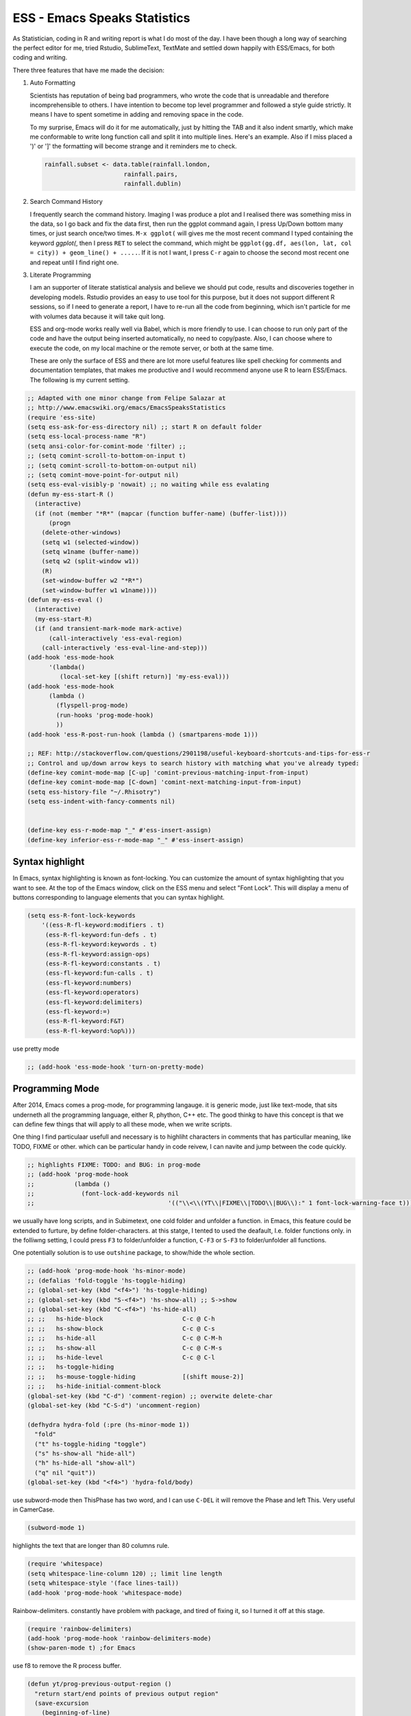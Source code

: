 =============================
ESS - Emacs Speaks Statistics
=============================


As Statistician, coding in R and writing report is what I do most of
the day. I have been though a long way of searching the perfect editor
for me, tried Rstudio, SublimeText, TextMate and settled down happily
with ESS/Emacs, for both coding and writing.

There three features that have me made the decision:

1) Auto Formatting 

   Scientists has reputation of being bad programmers, who wrote the
   code that is unreadable and therefore incomprehensible to others. I
   have intention to become top level programmer and followed a style
   guide strictly. It means I have to spent sometime in adding and
   removing space in the code.

   To my surprise, Emacs will do it for me automatically, just by
   hitting the TAB and it also indent smartly, which make me
   conformable to write long function call and split it into multiple
   lines. Here's an example. Also if I miss placed a ')' or ']' the
   formatting will become strange and it reminders me to check.

   .. code:: R

       rainfall.subset <- data.table(rainfall.london,
       			     rainfall.pairs,
       			     rainfall.dublin)

2) Search Command History

   I frequently search the command history. Imaging I was produce a
   plot and I realised there was something miss in the data, so I go
   back and fix the data first, then run the ggplot command again, I
   press Up/Down bottom many times, or just search once/two times.
   ``M-x ggplot(`` will gives me the most recent command I typed
   containing the keyword *ggplot(*, then I press ``RET`` to select the
   command, which might be ``ggplot(gg.df, aes(lon, lat, col = city)) + geom_line() + .....``. If it is not I want, I press ``C-r`` again to
   choose the second most recent one and repeat until I find right
   one.

3) Literate Programming 

   I am an supporter of literate statistical analysis and believe we
   should put code, results and discoveries together in developing
   models. Rstudio provides an easy to use tool for this purpose, but
   it does not support different R sessions, so if I need to generate
   a report, I have to re-run all the code from beginning, which isn't
   particle for me with volumes data because it will take quit long.

   ESS and org-mode works really well via Babel, which is more
   friendly to use. I can choose to run only part of the code and have
   the output being inserted automatically, no need to copy/paste.
   Also, I can choose where to execute the code, on my local machine
   or the remote server, or both at the same time.

   These are only the surface of ESS and there are lot more useful
   features like spell checking for comments and documentation templates,
   that makes me productive and I would recommend anyone use R to learn
   ESS/Emacs. The following is my current setting.

.. code:: common-lisp

    ;; Adapted with one minor change from Felipe Salazar at
    ;; http://www.emacswiki.org/emacs/EmacsSpeaksStatistics
    (require 'ess-site)
    (setq ess-ask-for-ess-directory nil) ;; start R on default folder
    (setq ess-local-process-name "R")
    (setq ansi-color-for-comint-mode 'filter) ;;
    ;; (setq comint-scroll-to-bottom-on-input t)
    ;; (setq comint-scroll-to-bottom-on-output nil)
    ;; (setq comint-move-point-for-output nil)
    (setq ess-eval-visibly-p 'nowait) ;; no waiting while ess evalating
    (defun my-ess-start-R ()
      (interactive)
      (if (not (member "*R*" (mapcar (function buffer-name) (buffer-list))))
          (progn
    	(delete-other-windows)
    	(setq w1 (selected-window))
    	(setq w1name (buffer-name))
    	(setq w2 (split-window w1))
    	(R)
    	(set-window-buffer w2 "*R*")
    	(set-window-buffer w1 w1name))))
    (defun my-ess-eval ()
      (interactive)
      (my-ess-start-R)
      (if (and transient-mark-mode mark-active)
          (call-interactively 'ess-eval-region)
        (call-interactively 'ess-eval-line-and-step)))
    (add-hook 'ess-mode-hook
    	  '(lambda()
    	     (local-set-key [(shift return)] 'my-ess-eval)))
    (add-hook 'ess-mode-hook
    	  (lambda ()
    	    (flyspell-prog-mode)
    	    (run-hooks 'prog-mode-hook)
    	    ))
    (add-hook 'ess-R-post-run-hook (lambda () (smartparens-mode 1)))

    ;; REF: http://stackoverflow.com/questions/2901198/useful-keyboard-shortcuts-and-tips-for-ess-r
    ;; Control and up/down arrow keys to search history with matching what you've already typed:
    (define-key comint-mode-map [C-up] 'comint-previous-matching-input-from-input)
    (define-key comint-mode-map [C-down] 'comint-next-matching-input-from-input)
    (setq ess-history-file "~/.Rhisotry")
    (setq ess-indent-with-fancy-comments nil)


    (define-key ess-r-mode-map "_" #'ess-insert-assign)
    (define-key inferior-ess-r-mode-map "_" #'ess-insert-assign)

Syntax highlight
----------------

In Emacs, syntax highlighting is known as font-locking.  You can customize the amount of syntax highlighting that you want to see.  At the top of the Emacs window, click on the ESS menu and select "Font Lock".  This will display a menu of buttons corresponding to language elements that you can syntax highlight.  

.. code:: common-lisp

    (setq ess-R-font-lock-keywords
        '((ess-R-fl-keyword:modifiers . t)
         (ess-R-fl-keyword:fun-defs . t)
         (ess-R-fl-keyword:keywords . t)
         (ess-R-fl-keyword:assign-ops)
         (ess-R-fl-keyword:constants . t)
         (ess-fl-keyword:fun-calls . t)
         (ess-fl-keyword:numbers)
         (ess-fl-keyword:operators)
         (ess-fl-keyword:delimiters)
         (ess-fl-keyword:=)
         (ess-R-fl-keyword:F&T)
         (ess-R-fl-keyword:%op%)))

use pretty mode 

.. code:: common-lisp

    ;; (add-hook 'ess-mode-hook 'turn-on-pretty-mode)

Programming Mode
----------------

After 2014, Emacs comes a prog-mode, for programming langauge.  it is generic mode, just like text-mode, that sits underneth all the programming language, either R, phython, C++ etc.  The good thinkg to have this concept is that we can define few things that will apply to all these mode, when we write scripts.  

One thing I find particulaar usefull and necessary is to highliht  characters in comments that has particullar meaning, like TODO, FIXME or other.  which can be particular handy in code reivew, I can navite and jump between the code quickly. 

.. code:: common-lisp

    ;; highlights FIXME: TODO: and BUG: in prog-mode 
    ;; (add-hook 'prog-mode-hook
    ;;           (lambda ()
    ;;             (font-lock-add-keywords nil
    ;;                                     '(("\\<\\(YT\\|FIXME\\|TODO\\|BUG\\):" 1 font-lock-warning-face t)))))

we usually have long scripts, and in Subimetext, one cold folder and
unfolder a function. in Emacs, this feature could be extended to
furture, by define folder-characters. at this statge, I tented to used
the deafault, I.e. folder functions only. in the folliwng setting, I
could press ``F3`` to folder/unfolder a function, ``C-F3`` or ``S-F3`` to
folder/unfolder all functions.

One potentially solution is to use ``outshine`` package, to show/hide
the whole section.

.. code:: common-lisp

    ;; (add-hook 'prog-mode-hook 'hs-minor-mode)
    ;; (defalias 'fold-toggle 'hs-toggle-hiding)
    ;; (global-set-key (kbd "<f4>") 'hs-toggle-hiding)
    ;; (global-set-key (kbd "S-<f4>") 'hs-show-all) ;; S->show 
    ;; (global-set-key (kbd "C-<f4>") 'hs-hide-all) 
    ;; ;;   hs-hide-block                      C-c @ C-h
    ;; ;;   hs-show-block                      C-c @ C-s
    ;; ;;   hs-hide-all                        C-c @ C-M-h
    ;; ;;   hs-show-all                        C-c @ C-M-s
    ;; ;;   hs-hide-level                      C-c @ C-l
    ;; ;;   hs-toggle-hiding 
    ;; ;;   hs-mouse-toggle-hiding             [(shift mouse-2)]
    ;; ;;   hs-hide-initial-comment-block
    (global-set-key (kbd "C-d") 'comment-region) ;; overwite delete-char 
    (global-set-key (kbd "C-S-d") 'uncomment-region)

    (defhydra hydra-fold (:pre (hs-minor-mode 1))
      "fold"
      ("t" hs-toggle-hiding "toggle")
      ("s" hs-show-all "hide-all")
      ("h" hs-hide-all "show-all")
      ("q" nil "quit"))
    (global-set-key (kbd "<f4>") 'hydra-fold/body)


use subword-mode then ThisPhase has two word, and I can use ``C-DEL`` it will remove the Phase and left This. Very useful in CamerCase.

.. code:: common-lisp

    (subword-mode 1)


highlights the text that are longer than 80 columns rule. 

.. code:: common-lisp

    (require 'whitespace)
    (setq whitespace-line-column 120) ;; limit line length
    (setq whitespace-style '(face lines-tail))
    (add-hook 'prog-mode-hook 'whitespace-mode)


Rainbow-delimiters. constantly have problem with package, and tired of fixing it, so I turned it off at this stage. 

.. code:: common-lisp

    (require 'rainbow-delimiters)
    (add-hook 'prog-mode-hook 'rainbow-delimiters-mode)
    (show-paren-mode t) ;for Emacs

use f8 to remove the R process buffer.

.. code:: common-lisp

    (defun yt/prog-previous-output-region ()
      "return start/end points of previous output region"
      (save-excursion
        (beginning-of-line)
        (setq sp (point))
        (comint-previous-prompt 1)
        (next-line)
        (beginning-of-line)
        (setq ep (point))
        (cons sp ep)))
    (defun yt/prog-kill-output-backwards ()
      (interactive)
      (save-excursion
        (let ((reg (yt/prog-previous-output-region)))
          (delete-region (car reg) (cdr reg))
          (goto-char (cdr reg))
          (insert "*** output flushed ***\n"))))
    ;; (global-set-key (kbd "<f8>") 'yt/prog-kill-output-backwards)

Documentation
-------------



.. code:: common-lisp

    ;; edit roxy template
    ;; ess-roxy-update-entry
    (setq ess-roxy-template-alist '(("description" . " content for description")
    				("details" . "content for details")
    				("title" . "")
    				("param" . "")
    				("return" . "")
    				("export" . "")
    				("author" . "Yi Tang")))

R Style Check - Flycheck
------------------------



`https://github.com/jimhester/lintr <https://github.com/jimhester/lintr>`_
the default R-style is not meet my with current R project style, has to turn it off.     

.. code:: common-lisp

    (require 'flycheck)
    ;; '(flycheck-lintr-caching nil) ;; need to customised it inside of Emacs
    ;; (add-hook 'ess-mode-hook
    ;;           (lambda () (flycheck-mode t)))

Scripts editing
---------------

R programming
-------------



clean up the messy R scripts buffer. it will 

1. remove comments lines start with '## '

2. remove blank lines,

3. add one blank lines between sections, which defined by '#### '.

.. code:: common-lisp

    (defun yt/clean-R () 
      (interactive)
      (when (string= major-mode "ess-mode")
        (progn
          (goto-char (point-min))
          (flush-lines "^\\(\\|[[:space:]]+\\)[#]\\{1,3\\} ") ;; remove lines with only commenst and start with #, ##, or ###, but not #### for it's the section heading. 
          (flush-lines "^\\(\\|[[:space:]]+\\)$") ;; blank lines
          (replace-regexp "#### " "\n#### ") ;; add blank lines between sections. 
          (while (search-forward-regexp "##[^']" nil t) ;; remove inline comments start with ## 
    	(kill-region (- (point) 3) (line-end-position)))
        (save-buffer))))

apply the clean scripts to the tangled file.  also, preappend the date and my name on the tangled file. 

.. code:: common-lisp

    ;; add author info
    (defun yt/ess-author-date ()
      (interactive)
      (when (string= major-mode "ess-mode")
        (goto-char (point-min))
        (insert "##' @author: Yi Tang\n")
        (insert "##' @date: ")
        (insert (format-time-string "%F %T"))
        (insert "\n\n")
        (save-buffer)))
    (add-hook 'org-babel-post-tangle-hook 'yt/ess-author-date)
    (add-hook 'org-babel-post-tangle-hook 'yt/clean-R)
